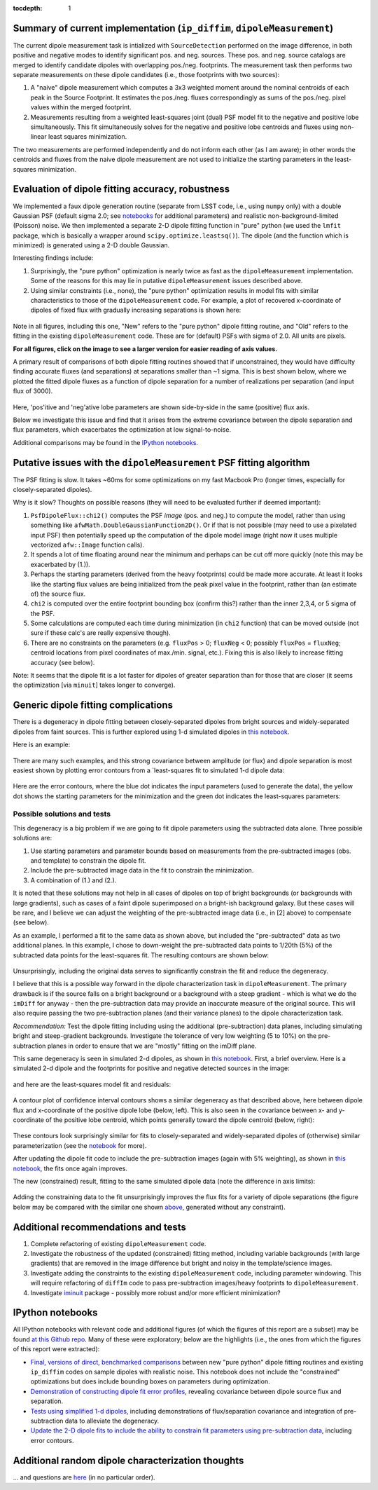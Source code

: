 ..
  Content of technical report.

  See http://docs.lsst.codes/en/latest/development/docs/rst_styleguide.html
  for a guide to reStructuredText writing.

  Do not put the title, authors or other metadata in this document;
  those are automatically added.

  Use the following syntax for sections:

  Sections
  ========

  and

  Subsections
  -----------

  and

  Subsubsections
  ^^^^^^^^^^^^^^

  To add images, add the image file (png, svg or jpeg preferred) to the
  _static/ directory. The reST syntax for adding the image is

  .. figure:: /_static/filename.ext
     :name: fig-label
     :target: http://target.link/url

     Caption text.

   Run: ``make html`` and ``open _build/html/index.html`` to preview your work.
   See the README at https://github.com/lsst-sqre/lsst-report-bootstrap or
   this repo's README for more info.

   Feel free to delete this instructional comment.

:tocdepth: 1

..
    ## Dipole measurement and classification
    ----------------------------------------

    -  `Additional random dipole characterization thoughts <README.md>`__ in
       no particular order.

    -  `Summary of current implementation (``ip_diffim``
       ``dipoleMeasurement``) <#summary-of-current-implementation-ip_diffim>`__
    -  `Evaluation of dipole fitting
       accuracy <#evaluation-of-dipole-fitting-accuracy>`__
    -  `Putative issues with the ``dipoleMeasurement`` PSF fitting
       algorithm <#putative-issues-with-the-ip_diffim-psf-fitting-algorithm>`__
    -  `Generic dipole fitting
       complications <#generic-dipole-fitting-complications>`__
    -  `Possible solutions and tests <#possible-solutions-and-tests>`__

Summary of current implementation (``ip_diffim``, ``dipoleMeasurement``)
=========================================================

The current dipole measurement task is intialized with
``SourceDetection`` performed on the image difference, in both
positive and negative modes to identify significant pos. and
neg. sources. These pos. and neg. source catalogs are merged to
identify candidate dipoles with overlapping pos./neg. footprints. The
measurement task then performs two separate measurements on these
dipole candidates (i.e., those footprints with two sources):

1. A "naive" dipole measurement which computes a 3x3 weighted moment
   around the nominal centroids of each peak in the Source
   Footprint. It estimates the pos./neg. fluxes correspondingly as
   sums of the pos./neg. pixel values within the merged footprint.
2. Measurements resulting from a weighted least-squares joint (dual)
   PSF model fit to the negative and positive lobe
   simultaneously. This fit simultaneously solves for the negative and
   positive lobe centroids and fluxes using non-linear least squares
   minimization.

The two measurements are performed independently and do not inform
each other (as I am aware); in other words the centroids and fluxes
from the naive dipole measurement are not used to initialize the
starting parameters in the least-squares minimization.

Evaluation of dipole fitting accuracy, robustness
=====================================

We implemented a faux dipole generation routine (separate from LSST
code, i.e., using ``numpy`` only) with a double Gaussian PSF (default
sigma 2.0; see `notebooks
<https://github.com/djreiss/lsst-dipole/tree/master/notebooks>`__ for
additional parameters) and realistic non-background-limited (Poisson)
noise. We then implemented a separate 2-D dipole fitting function in
"pure" python (we used the ``lmfit`` package, which is basically a
wrapper around ``scipy.optimize.leastsq()``). The dipole (and the
function which is minimized) is generated using a 2-D double Gaussian.

Interesting findings include:

1. Surprisingly, the "pure python" optimization is nearly twice as
   fast as the ``dipoleMeasurement`` implementation. Some of the
   reasons for this may lie in putative ``dipoleMeasurement`` issues
   described above.
2. Using similar constraints (i.e., none), the "pure python"
   optimization results in model fits with similar characteristics to
   those of the ``dipoleMeasurement`` code. For example, a plot of
   recovered x-coordinate of dipoles of fixed flux with gradually
   increasing separations is shown here:

 |Figure 1|

Note in all figures, including this one, "New" refers to the "pure
python" dipole fitting routine, and "Old" refers to the fitting in the
existing ``dipoleMeasurement`` code. These are for (default) PSFs with
sigma of 2.0. All units are pixels.

**For all figures, click on the image to see a larger version for easier
reading of axis values.**

A primary result of comparisons of both dipole fitting routines showed
that if unconstrained, they would have difficulty finding accurate
fluxes (and separations) at separations smaller than ~1 sigma. This is
best shown below, where we plotted the fitted dipole fluxes as a
function of dipole separation for a number of realizations per
separation (and input flux of 3000).

 |Figure 2|

Here, 'pos'itive and 'neg'ative lobe parameters are shown side-by-side
in the same (positive) flux axis.

Below we investigate this issue and find that it arises from the extreme
covariance between the dipole separation and flux parameters, which
exacerbates the optimization at low signal-to-noise.

Additional comparisons may be found in the `IPython notebooks
<https://github.com/djreiss/lsst-dipole>`__.

Putative issues with the ``dipoleMeasurement`` PSF fitting algorithm
====================================================================

The PSF fitting is slow. It takes ~60ms for some optimizations on my
fast Macbook Pro (longer times, especially for closely-separated
dipoles).

Why is it slow? Thoughts on possible reasons (they will need to be
evaluated further if deemed important):

1. ``PsfDipoleFlux::chi2()`` computes the PSF *image* (pos. and neg.) to
   compute the model, rather than using something like
   ``afwMath.DoubleGaussianFunction2D()``. Or if that is not possible
   (may need to use a pixelated input PSF) then potentially speed up the
   computation of the dipole model image (right now it uses multiple
   vectorized ``afw::Image`` function calls).
2. It spends a lot of time floating around near the minimum and perhaps
   can be cut off more quickly (note this may be exacerbated by (1.)).
3. Perhaps the starting parameters (derived from the heavy footprints)
   could be made more accurate. At least it looks like the starting flux
   values are being initialized from the peak pixel value in the
   footprint, rather than (an estimate of) the source flux.
4. ``chi2`` is computed over the entire footprint bounding box (confirm
   this?) rather than the inner 2,3,4, or 5 sigma of the PSF.
5. Some calculations are computed each time during minimization (in
   ``chi2`` function) that can be moved outside (not sure if these
   calc's are really expensive though).
6. There are no constraints on the parameters (e.g. ``fluxPos`` > 0;
   ``fluxNeg`` < 0; possibly ``fluxPos`` = ``fluxNeg``; centroid
   locations from pixel coordinates of max./min. signal, etc.). Fixing
   this is also likely to increase fitting accuracy (see below).

Note: It seems that the dipole fit is a lot faster for dipoles of
greater separation than for those that are closer (it seems the
optimization [via ``minuit``] takes longer to converge).

Generic dipole fitting complications
====================================

There is a degeneracy in dipole fitting between closely-separated
dipoles from bright sources and widely-separated dipoles from faint
sources. This is further explored using 1-d simulated dipoles in `this
notebook <https://github.com/djreiss/lsst-dipole/blob/master/notebooks/8a.%20simple%201d%20dipole%20plotting%20-%20more%20realistic%20noise.ipynb>`__.

Here is an example:

 |Figure 3|

There are many such examples, and this strong covariance between
amplitude (or flux) and dipole separation is most easiest shown by
plotting error contours from a `least-squares fit to simulated 1-d
dipole data:

 |Figure 4|

Here are the error contours, where the blue dot indicates the input
parameters (used to generate the data), the yellow dot shows the
starting parameters for the minimization and the green dot indicates the
least-squares parameters:

 |Figure 5|

Possible solutions and tests
^^^^^^^^^^^^^^^^^^^^^^^^^^^^

This degeneracy is a big problem if we are going to fit dipole
parameters using the subtracted data alone. Three possible solutions
are:

1. Use starting parameters and parameter bounds based on measurements
   from the pre-subtracted images (obs. and template) to constrain the
   dipole fit.
2. Include the pre-subtracted image data in the fit to constrain the
   minimization.
3. A combination of (1.) and (2.).

It is noted that these solutions may not help in all cases of dipoles
on top of bright backgrounds (or backgrounds with large gradients),
such as cases of a faint dipole superimposed on a bright-ish
background galaxy. But these cases will be rare, and I believe we can
adjust the weighting of the pre-subtracted image data (i.e., in [2]
above) to compensate (see below).

As an example, I performed a fit to the same data as shown above, but
included the "pre-subtracted" data as two additional planes. In this
example, I chose to down-weight the pre-subtracted data points to 1/20th
(5%) of the subtracted data points for the least-squares fit. The
resulting contours are shown below:

 |Figure 6|
 
Unsurprisingly, including the original data serves to significantly
constrain the fit and reduce the degeneracy.

I believe that this is a possible way forward in the dipole
characterization task in ``dipoleMeasurement``. The primary drawback
is if the source falls on a bright background or a background with a
steep gradient - which is what we do the ``imDiff`` for anyway - then
the pre-subtraction data may provide an inaccurate measure of the
original source. This will also require passing the two
pre-subtraction planes (and their variance planes) to the dipole
characterization task.

*Recommendation:* Test the dipole fitting including using the additional
(pre-subtraction) data planes, including simulating bright and
steep-gradient backgrounds. Investigate the tolerance of very low
weighting (5 to 10%) on the pre-subtraction planes in order to ensure
that we are "mostly" fitting on the imDiff plane.

This same degeneracy is seen in simulated 2-d dipoles, as shown in
`this notebook
<https://github.com/djreiss/lsst-dipole/blob/master/notebooks/7c.%20dipole%20fit%20error%20contours.ipynb>`__.
First, a brief overview. Here is a simulated 2-d dipole and the
footprints for positive and negative detected sources in the image:

 |Figure 7|

and here are the least-squares model fit and residuals:

 |Figure 8|

A contour plot of confidence interval contours shows a similar
degeneracy as that described above, here between dipole flux and
x-coordinate of the positive dipole lobe (below, left). This is also
seen in the covariance between x- and y-coordinate of the positive
lobe centroid, which points generally toward the dipole centroid
(below, right):

 |Figure 9| |Figure 10|

These contours look surprisingly similar for fits to closely-separated
and widely-separated dipoles of (otherwise) similar parameterization
(see the `notebook
<https://github.com/djreiss/lsst-dipole/blob/master/notebooks/7c.%20dipole%20fit%20error%20contours.ipynb>`__
for more).

After updating the dipole fit code to include the pre-subtraction images
(again with 5% weighting), as shown in `this
notebook <https://github.com/djreiss/lsst-dipole/blob/master/notebooks/8b.%20include%20down-weighted%20pre-subtraction%20image%20%22planes%22%20to%20constrain%202-d%20dipole%20fit.ipynb>`__,
the fits once again improves.

The new (constrained) result, fitting to the same simulated dipole data
(note the difference in axis limits):

 |Figure 11| |Figure 12|

Adding the constraining data to the fit unsurprisingly improves the
flux fits for a variety of dipole separations (the figure below may be
compared with the similar one shown `above <#figure2>`__, generated
without any constraint).

 |Figure 13|

Additional recommendations and tests
====================================

1. Complete refactoring of existing ``dipoleMeasurement`` code.
2. Investigate the robustness of the updated (constrained) fitting
   method, including variable backgrounds (with large gradients) that
   are removed in the image difference but bright and noisy in the
   template/science images.
3. Investigate adding the constraints to the existing
   ``dipoleMeasurement`` code, including parameter windowing. This
   will require refactoring of ``diffIm`` code to pass pre-subtraction
   images/heavy footprints to ``dipoleMeasurement``.
4. Investigate `iminuit <http://nbviewer.jupyter.org/github/iminuit/iminuit/blob/master/tutorial/tutorial.ipynb>`__
   package - possibly more robust and/or more efficient minimization?

IPython notebooks
=================

All IPython notebooks with relevant code and additional figures (of
which the figures of this report are a subset) may be found `at this
Github repo <https://github.com/djreiss/lsst-dipole>`__. Many of these
were exploratory; below are the highlights (i.e., the ones from which
the figures of this report were extracted):

* `Final, versions of direct, benchmarked comparisons
  <https://github.com/djreiss/lsst-dipole/blob/master/notebooks/7b.%20test%20new%20(fixed!)%20and%20ip_diffim%20dipole%20fitting%20on%20same%20sources-Copy3%20(more%20realistic%20noise).ipynb>`__
  between new "pure python" dipole fitting routines and existing
  ``ip_diffim`` codes on sample dipoles with realistic noise. This
  notebook does not include the "constrained" optimizations but does
  include bounding boxes on parameters during optimization.

* `Demonstration of constructing dipole fit error profiles
  <https://github.com/djreiss/lsst-dipole/blob/master/notebooks/7c.%20dipole%20fit%20error%20contours.ipynb>`__,
  revealing covariance between dipole source flux and separation.

* `Tests using simplified 1-d dipoles
  <https://github.com/djreiss/lsst-dipole/blob/master/notebooks/8a.%20simple%201d%20dipole%20plotting%20-%20more%20realistic%20noise.ipynb>`__,
  including demonstrations of flux/separation covariance and
  integration of pre-subtraction data to alleviate the degeneracy.

* `Update the 2-D dipole fits to include the ability to constrain fit
  parameters using pre-subtraction data
  <https://github.com/djreiss/lsst-dipole/blob/master/notebooks/8b.%20include%20down-weighted%20pre-subtraction%20image%20planes%20to%20constrain%202-d%20dipole%20fit.ipynb>`__,
  including error contours.

Additional random dipole characterization thoughts
====================================

... and questions are `here <https://github.com/djreiss/lsst-dipole/blob/master/README.md>`__ (in no particular order).


.. |Figure 1| image:: /_static/figure_01.png
              :width: 100 %
.. |Figure 2| image:: /_static/figure_02.png
              :width: 100 %
.. |Figure 3| image:: /_static/figure_03.png
              :width: 60 %
.. |Figure 4| image:: /_static/figure_04.png
              :width: 60 %
.. |Figure 5| image:: /_static/figure_05.png
              :width: 60 %
.. |Figure 6| image:: /_static/figure_06.png
              :width: 60 %
.. |Figure 7| image:: /_static/figure_07.png
              :width: 70 %
.. |Figure 8| image:: /_static/figure_08.png
              :width: 50 %
.. |Figure 9| image:: /_static/figure_09.png
              :width: 45 %
.. |Figure 10| image:: /_static/figure_10.png
              :width: 45 %
.. |Figure 11| image:: /_static/figure_11.png
              :width: 45 %
.. |Figure 12| image:: /_static/figure_12.png
              :width: 45 %
.. |Figure 13| image:: /_static/figure_13.png
              :width: 100 %
